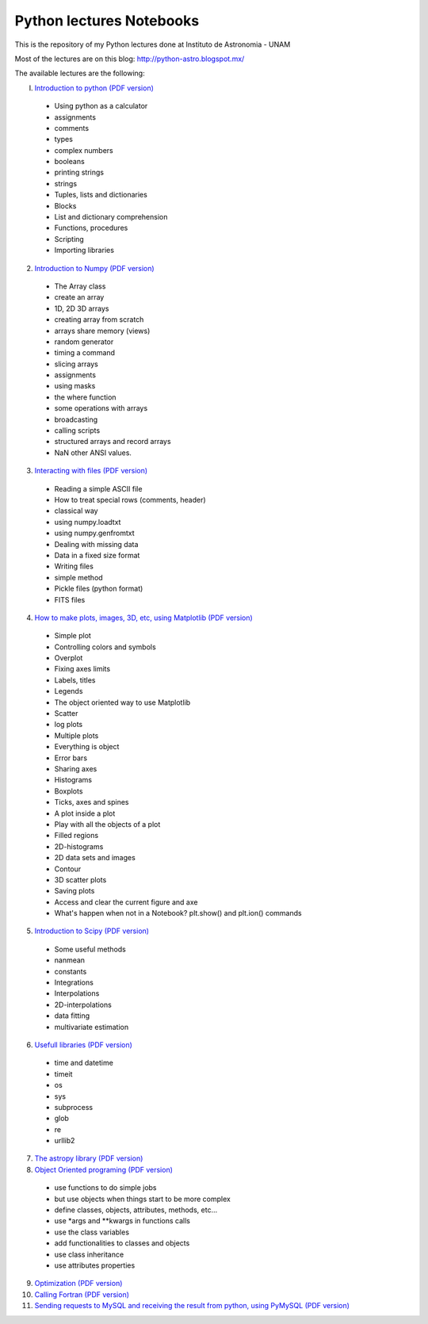 *************************
Python lectures Notebooks
*************************

This is the repository of my Python lectures done at Instituto de Astronomia - UNAM

Most of the lectures are on this blog: http://python-astro.blogspot.mx/

The available lectures are the following:

I. `Introduction to python <Notebooks/intro_Python.ipynb>`_ `(PDF version) <Notebooks/intro_Python.pdf>`_

  - Using python as a calculator
  - assignments
  - comments
  - types
  - complex numbers
  - booleans
  - printing strings
  - strings
  - Tuples, lists and dictionaries
  - Blocks
  - List and dictionary comprehension
  - Functions, procedures
  - Scripting
  - Importing libraries

2. `Introduction to Numpy <Notebooks/intro_numpy.ipynb>`_ `(PDF version) <Notebooks/intro_numpy.pdf>`_

  - The Array class
  - create an array
  - 1D, 2D 3D arrays
  - creating array from scratch
  - arrays share memory (views)
  - random generator
  - timing a command
  - slicing arrays
  - assignments
  - using masks
  - the where function
  - some operations with arrays
  - broadcasting
  - calling scripts
  - structured arrays and record arrays
  - NaN other ANSI values.

3. `Interacting with files <Notebooks/Interact%20with%20files.ipynb>`_ `(PDF version) <Notebooks/Interact%20with%20files.pdf>`_

  - Reading a simple ASCII file
  - How to treat special rows (comments, header)
  - classical way
  - using numpy.loadtxt
  - using numpy.genfromtxt
  - Dealing with missing data
  - Data in a fixed size format
  - Writing files
  - simple method
  - Pickle files (python format)
  - FITS files

4. `How to make plots, images, 3D, etc, using Matplotlib <Notebooks/intro_Matplotlib.ipynb>`_ `(PDF version) <Notebooks/intro_Matplotlib.pdf>`_

  - Simple plot
  - Controlling colors and symbols
  - Overplot
  - Fixing axes limits
  - Labels, titles
  - Legends
  - The object oriented way to use Matplotlib
  - Scatter
  - log plots
  - Multiple plots
  - Everything is object
  - Error bars
  - Sharing axes
  - Histograms
  - Boxplots
  - Ticks, axes and spines
  - A plot inside a plot
  - Play with all the objects of a plot
  - Filled regions
  - 2D-histograms
  - 2D data sets and images
  - Contour
  - 3D scatter plots
  - Saving plots
  - Access and clear the current figure and axe
  - What's happen when not in a Notebook? plt.show() and plt.ion() commands

5.  `Introduction to Scipy <Notebooks/intro_Scipy.ipynb>`_ `(PDF version) <Notebooks/intro_Scipy.pdf>`_

  - Some useful methods
  - nanmean
  - constants
  - Integrations
  - Interpolations
  - 2D-interpolations
  - data fitting
  - multivariate estimation

6. `Usefull libraries <Notebooks/Useful_libraries.ipynb>`_ `(PDF version) <Notebooks/Useful_libraries.pdf>`_

  - time and datetime
  - timeit
  - os
  - sys
  - subprocess
  - glob
  - re
  - urllib2

7. `The astropy library <Notebooks/Using_astropy.ipynb>`_ `(PDF version) <Notebooks/Using_astropy.pdf>`_

8. `Object Oriented programing <Notebooks/OOP.ipynb>`_ `(PDF version) <Notebooks/OOP.pdf>`_

  - use functions to do simple jobs
  - but use objects when things start to be more complex
  - define classes, objects, attributes, methods, etc...
  - use *args and **kwargs in functions calls
  - use the class variables
  - add functionalities to classes and objects
  - use class inheritance
  - use attributes properties

9. `Optimization <Notebooks/Optimization.ipynb>`_ `(PDF version) <Notebooks/Optimization.pdf>`_

10. `Calling Fortran <Notebooks/Calling%20Fortran.ipynb>`_ `(PDF version) <Notebooks/Calling%20Fortran.pdf>`_

11. `Sending requests to MySQL and receiving the result from python, using PyMySQL <Notebooks/Using_PyMySQL.ipynb>`_ `(PDF version) <Notebooks/Using_PyMySQL.pdf>`_
